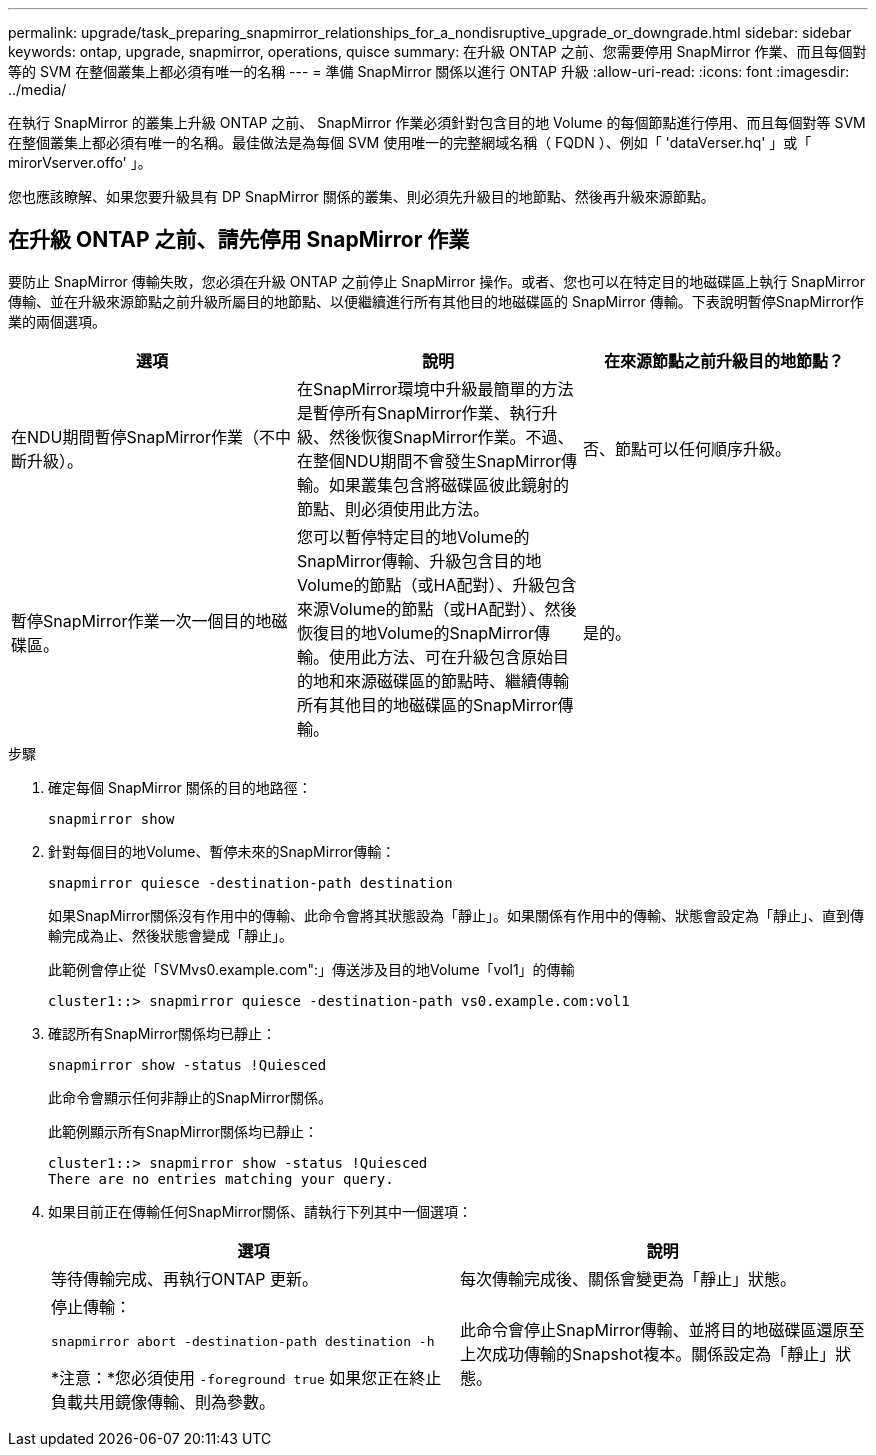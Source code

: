 ---
permalink: upgrade/task_preparing_snapmirror_relationships_for_a_nondisruptive_upgrade_or_downgrade.html 
sidebar: sidebar 
keywords: ontap, upgrade, snapmirror, operations, quisce 
summary: 在升級 ONTAP 之前、您需要停用 SnapMirror 作業、而且每個對等的 SVM 在整個叢集上都必須有唯一的名稱 
---
= 準備 SnapMirror 關係以進行 ONTAP 升級
:allow-uri-read: 
:icons: font
:imagesdir: ../media/


[role="lead"]
在執行 SnapMirror 的叢集上升級 ONTAP 之前、 SnapMirror 作業必須針對包含目的地 Volume 的每個節點進行停用、而且每個對等 SVM 在整個叢集上都必須有唯一的名稱。最佳做法是為每個 SVM 使用唯一的完整網域名稱（ FQDN ）、例如「 'dataVerser.hq' 」或「 mirorVserver.offo' 」。

您也應該瞭解、如果您要升級具有 DP SnapMirror 關係的叢集、則必須先升級目的地節點、然後再升級來源節點。



== 在升級 ONTAP 之前、請先停用 SnapMirror 作業

要防止 SnapMirror 傳輸失敗，您必須在升級 ONTAP 之前停止 SnapMirror 操作。或者、您也可以在特定目的地磁碟區上執行 SnapMirror 傳輸、並在升級來源節點之前升級所屬目的地節點、以便繼續進行所有其他目的地磁碟區的 SnapMirror 傳輸。下表說明暫停SnapMirror作業的兩個選項。

[cols="3*"]
|===
| 選項 | 說明 | 在來源節點之前升級目的地節點？ 


 a| 
在NDU期間暫停SnapMirror作業（不中斷升級）。
 a| 
在SnapMirror環境中升級最簡單的方法是暫停所有SnapMirror作業、執行升級、然後恢復SnapMirror作業。不過、在整個NDU期間不會發生SnapMirror傳輸。如果叢集包含將磁碟區彼此鏡射的節點、則必須使用此方法。
 a| 
否、節點可以任何順序升級。



 a| 
暫停SnapMirror作業一次一個目的地磁碟區。
 a| 
您可以暫停特定目的地Volume的SnapMirror傳輸、升級包含目的地Volume的節點（或HA配對）、升級包含來源Volume的節點（或HA配對）、然後恢復目的地Volume的SnapMirror傳輸。使用此方法、可在升級包含原始目的地和來源磁碟區的節點時、繼續傳輸所有其他目的地磁碟區的SnapMirror傳輸。
 a| 
是的。

|===
.步驟
. 確定每個 SnapMirror 關係的目的地路徑：
+
[source, cli]
----
snapmirror show
----
. 針對每個目的地Volume、暫停未來的SnapMirror傳輸：
+
[source, cli]
----
snapmirror quiesce -destination-path destination
----
+
如果SnapMirror關係沒有作用中的傳輸、此命令會將其狀態設為「靜止」。如果關係有作用中的傳輸、狀態會設定為「靜止」、直到傳輸完成為止、然後狀態會變成「靜止」。

+
此範例會停止從「SVMvs0.example.com":」傳送涉及目的地Volume「vol1」的傳輸

+
[listing]
----
cluster1::> snapmirror quiesce -destination-path vs0.example.com:vol1
----
. 確認所有SnapMirror關係均已靜止：
+
[source, cli]
----
snapmirror show -status !Quiesced
----
+
此命令會顯示任何非靜止的SnapMirror關係。

+
此範例顯示所有SnapMirror關係均已靜止：

+
[listing]
----
cluster1::> snapmirror show -status !Quiesced
There are no entries matching your query.
----
. 如果目前正在傳輸任何SnapMirror關係、請執行下列其中一個選項：
+
[cols="2*"]
|===
| 選項 | 說明 


 a| 
等待傳輸完成、再執行ONTAP 更新。
 a| 
每次傳輸完成後、關係會變更為「靜止」狀態。



 a| 
停止傳輸：

`snapmirror abort -destination-path destination -h`

*注意：*您必須使用 `-foreground true` 如果您正在終止負載共用鏡像傳輸、則為參數。
 a| 
此命令會停止SnapMirror傳輸、並將目的地磁碟區還原至上次成功傳輸的Snapshot複本。關係設定為「靜止」狀態。

|===


